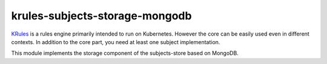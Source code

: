 krules-subjects-storage-mongodb
===============================

`KRules <https://github.com/airspot-dev/krules>`_ is a rules engine primarily intended to run on Kubernetes.
However the core can be easily used even in different contexts. In
addition to the core part, you need at least one subject implementation.

This module implements the storage component of the subjects-store based
on MongoDB.
